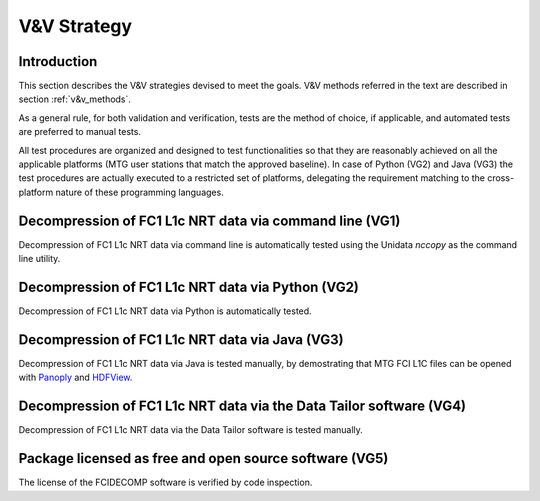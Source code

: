 .. _v&v_strategy:

V&V Strategy
-------------

Introduction
^^^^^^^^^^^^

This section describes the V&V strategies devised to meet the goals. V&V methods referred in the
text are described in section :ref:`v&v_methods`.

As a general rule, for both validation and verification, tests are the method of choice, if applicable,
and automated tests are preferred to manual tests.

All test procedures are organized and designed to test functionalities so that they are reasonably
achieved on all the applicable platforms (MTG user stations that match the approved baseline). In case of
Python (VG2) and Java (VG3) the test procedures are actually executed to a restricted set of platforms,
delegating the requirement matching to the cross-platform nature of these programming languages.


Decompression of FC1 L1c NRT data via command line (VG1)
^^^^^^^^^^^^^^^^^^^^^^^^^^^^^^^^^^^^^^^^^^^^^^^^^^^^^^^^
Decompression of FC1 L1c NRT data via command line is automatically tested using
the Unidata `nccopy` as the command line utility.

Decompression of FC1 L1c NRT data via Python (VG2)
^^^^^^^^^^^^^^^^^^^^^^^^^^^^^^^^^^^^^^^^^^^^^^^^^^
Decompression of FC1 L1c NRT data via Python is automatically tested.

Decompression of FC1 L1c NRT data via Java (VG3)
^^^^^^^^^^^^^^^^^^^^^^^^^^^^^^^^^^^^^^^^^^^^^^^^
Decompression of FC1 L1c NRT data via Java is tested manually, by demostrating that
MTG FCI L1C files can be opened with `Panoply <https://www.giss.nasa.gov/tools/panoply/>`_
and `HDFView <https://earth.esa.int/eogateway/tools/hdfview>`_.

Decompression of FC1 L1c NRT data via the Data Tailor software (VG4)
^^^^^^^^^^^^^^^^^^^^^^^^^^^^^^^^^^^^^^^^^^^^^^^^^^^^^^^^^^^^^^^^^^^^
Decompression of FC1 L1c NRT data via the Data Tailor software is tested manually.

Package licensed as free and open source software (VG5)
^^^^^^^^^^^^^^^^^^^^^^^^^^^^^^^^^^^^^^^^^^^^^^^^^^^^^^^
The license of the FCIDECOMP software is verified by code inspection.
